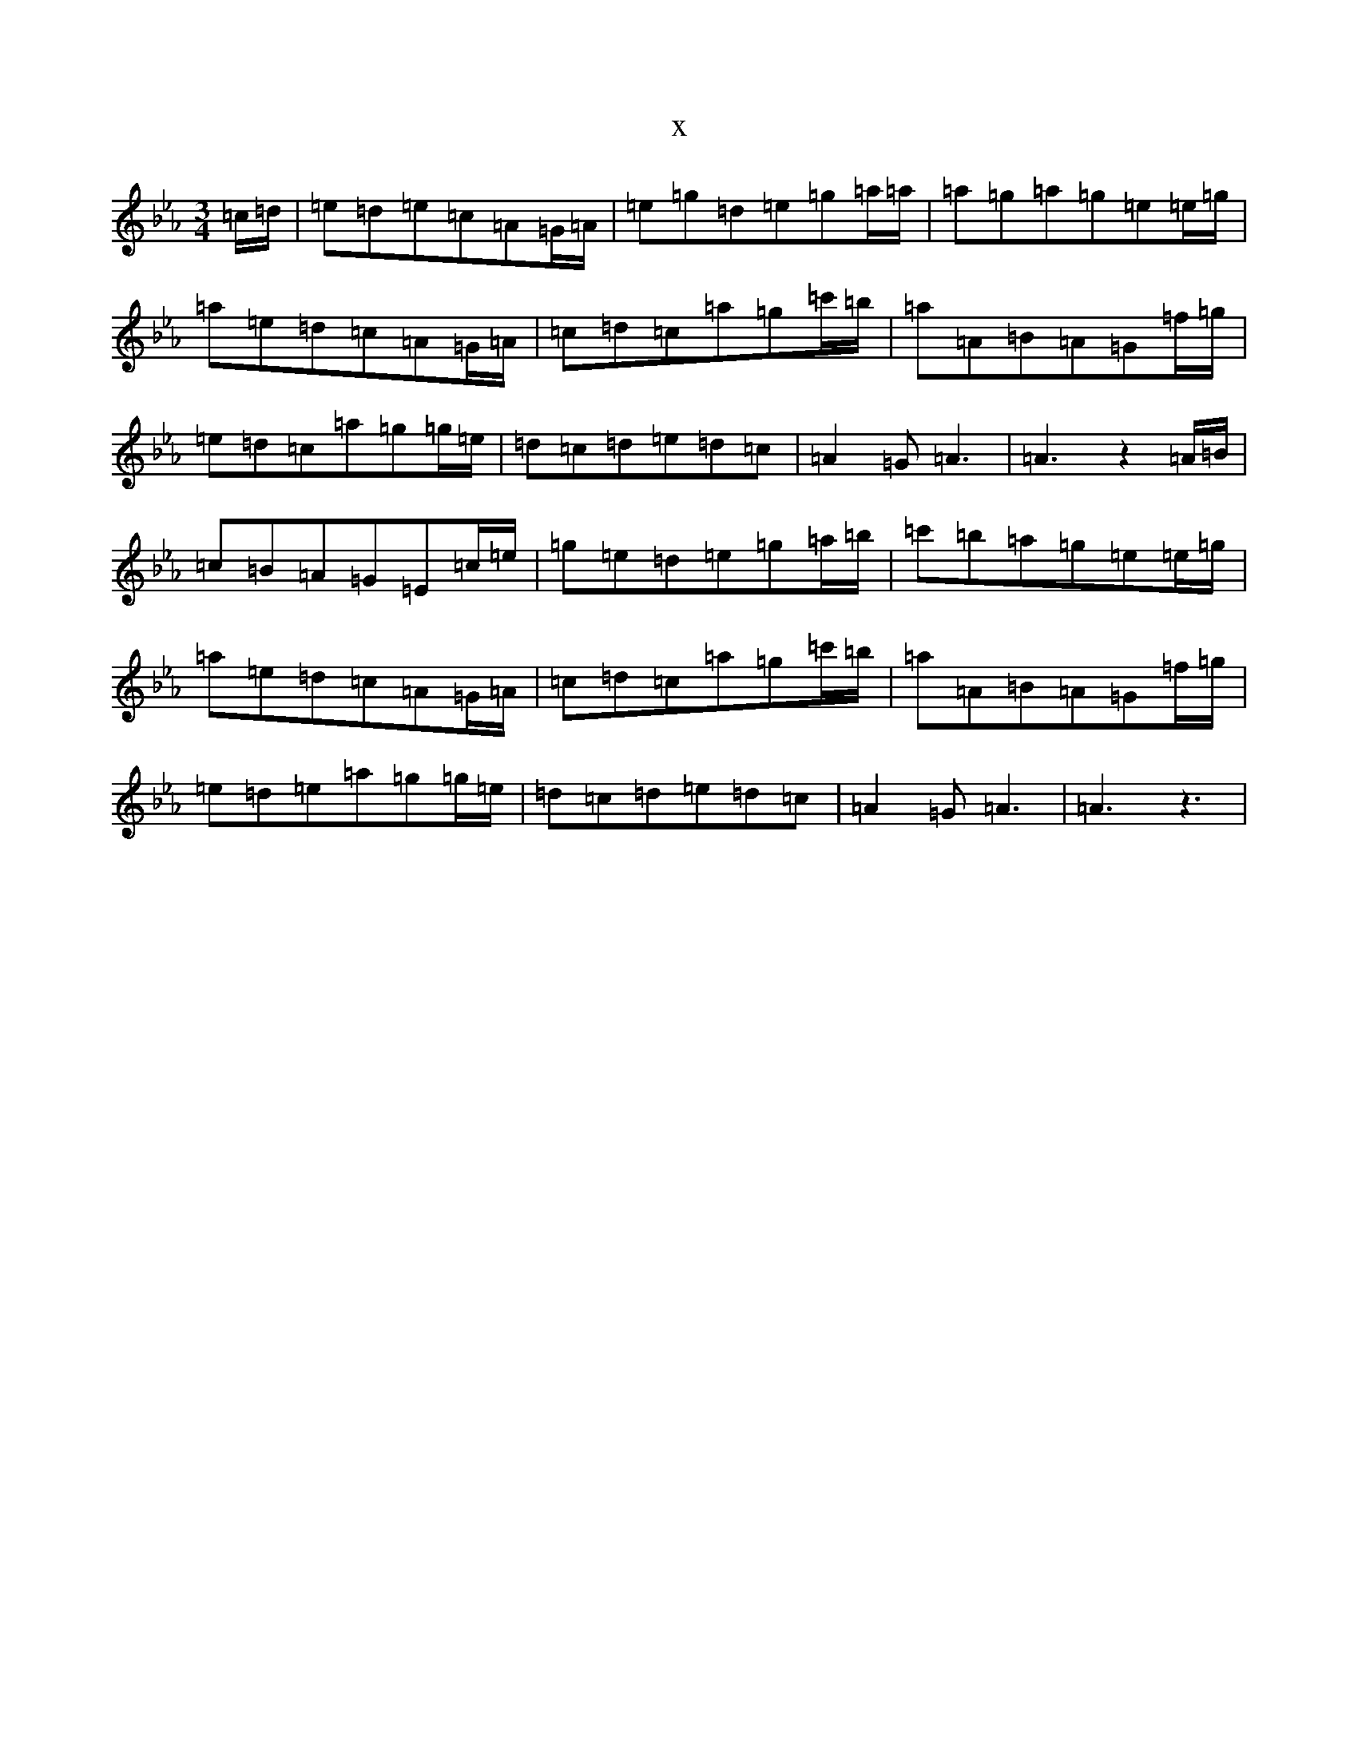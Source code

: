 X:15141
T:x
L:1/8
M:3/4
K: C minor
=c/2=d/2|=e=d=e=c=A=G/2=A/2|=e=g=d=e=g=a/2=a/2|=a=g=a=g=e=e/2=g/2|=a=e=d=c=A=G/2=A/2|=c=d=c=a=g=c'/2=b/2|=a=A=B=A=G=f/2=g/2|=e=d=c=a=g=g/2=e/2|=d=c=d=e=d=c|=A2=G=A3|=A3z2=A/2=B/2|=c=B=A=G=E=c/2=e/2|=g=e=d=e=g=a/2=b/2|=c'=b=a=g=e=e/2=g/2|=a=e=d=c=A=G/2=A/2|=c=d=c=a=g=c'/2=b/2|=a=A=B=A=G=f/2=g/2|=e=d=e=a=g=g/2=e/2|=d=c=d=e=d=c|=A2=G=A3|=A3z3|